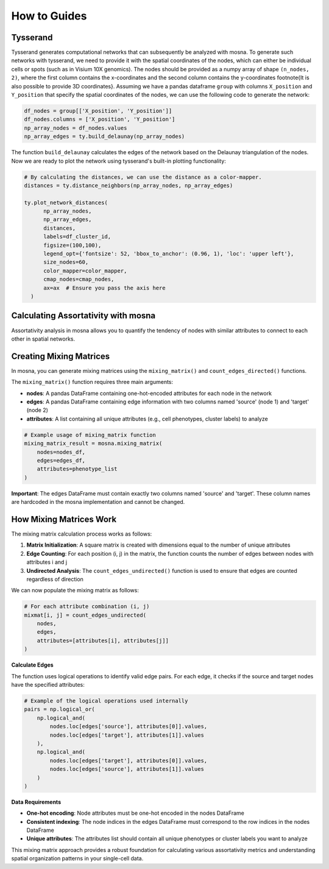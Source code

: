 How to Guides
=============





Tysserand
---------

Tysserand generates computational networks that can subsequently be analyzed with mosna.
To generate such networks with tysserand, we need to provide it with the spatial coordinates of the nodes, which can either be individual cells
or spots (such as in Visium 10X genomics). The nodes should be provided as a numpy array of shape ``(n_nodes, 2)``, where the first column contains the
x-coordinates and the second column contains the y-coordinates \footnote{It is also possible to provide 3D coordinates}.
Assuming we have a pandas dataframe ``group`` with columns ``X_position`` and ``Y_position`` that specify the spatial coordinates of the nodes, 
we can use the following code to generate the network:

.. code-block:: console

  df_nodes = group[['X_position', 'Y_position']]
  df_nodes.columns = ['X_position', 'Y_position']
  np_array_nodes = df_nodes.values
  np_array_edges = ty.build_delaunay(np_array_nodes)

The function ``build_delaunay`` calculates the edges of the network based on the Delaunay triangulation of the nodes.
Now we are ready to plot the network using tysserand's built-in plotting functionality:

.. code-block:: python

  # By calculating the distances, we can use the distance as a color-mapper.
  distances = ty.distance_neighbors(np_array_nodes, np_array_edges)

  ty.plot_network_distances(
        np_array_nodes, 
        np_array_edges, 
        distances, 
        labels=df_cluster_id, 
        figsize=(100,100), 
        legend_opt={'fontsize': 52, 'bbox_to_anchor': (0.96, 1), 'loc': 'upper left'},
        size_nodes=60,
        color_mapper=color_mapper,
        cmap_nodes=cmap_nodes,
        ax=ax  # Ensure you pass the axis here
    )


.. image:: images/img1_tysserand_network.png
   :alt: Example result
   :width: 94%
   :align: center


.. raw:: html

   <br><br>
   <br><br>
   <br><br>



Calculating Assortativity with mosna
------------------------------------

Assortativity analysis in mosna allows you to quantify the tendency of nodes with similar
attributes to connect to each other in spatial networks.

Creating Mixing Matrices
------------------------

In mosna, you can generate mixing matrices using the ``mixing_matrix()`` and ``count_edges_directed()`` functions.

The ``mixing_matrix()`` function requires three main arguments:

- **nodes**: A pandas DataFrame containing one-hot-encoded attributes for each node in the network
- **edges**: A pandas DataFrame containing edge information with two columns named 'source' (node 1) and 'target' (node 2)
- **attributes**: A list containing all unique attributes (e.g., cell phenotypes, cluster labels) to analyze

.. code-block:: python

    # Example usage of mixing_matrix function
    mixing_matrix_result = mosna.mixing_matrix(
        nodes=nodes_df,
        edges=edges_df,
        attributes=phenotype_list
    )

**Important**: The edges DataFrame must contain exactly two columns named 'source' and 'target'. These column names are hardcoded in the mosna implementation and cannot be changed.

How Mixing Matrices Work
------------------------

The mixing matrix calculation process works as follows:

1. **Matrix Initialization**: A square matrix is created with dimensions equal to the number of unique attributes
2. **Edge Counting**: For each position (i, j) in the matrix, the function counts the number of edges between nodes with attributes i and j
3. **Undirected Analysis**: The ``count_edges_undirected()`` function is used to ensure that edges are counted regardless of direction

We can now populate the mixing matrix as follows:

.. code-block:: python

    # For each attribute combination (i, j)
    mixmat[i, j] = count_edges_undirected(
        nodes, 
        edges, 
        attributes=[attributes[i], attributes[j]]
    )

**Calculate Edges**

The function uses logical operations to identify valid edge pairs.
For each edge, it checks if the source and target nodes have the specified attributes:

.. code-block:: python

    # Example of the logical operations used internally
    pairs = np.logical_or(
        np.logical_and(
            nodes.loc[edges['source'], attributes[0]].values,
            nodes.loc[edges['target'], attributes[1]].values
        ),
        np.logical_and(
            nodes.loc[edges['target'], attributes[0]].values,
            nodes.loc[edges['source'], attributes[1]].values
        )
    )


**Data Requirements**

- **One-hot encoding**: Node attributes must be one-hot encoded in the nodes DataFrame
- **Consistent indexing**: The node indices in the edges DataFrame must correspond to the row indices in the nodes DataFrame
- **Unique attributes**: The attributes list should contain all unique phenotypes or cluster labels you want to analyze

This mixing matrix approach provides a robust foundation for calculating various assortativity metrics and understanding spatial organization patterns in your single-cell data.


